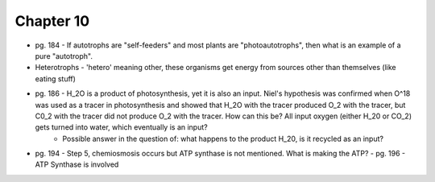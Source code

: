 Chapter 10
----------
* pg. 184 - If autotrophs are "self-feeders" and most plants are "photoautotrophs", then what is an example of a pure "autotroph".

* Heterotrophs - 'hetero' meaning other, these organisms get energy from sources other than themselves (like eating stuff)

* pg. 186 - H_2O is a product of photosynthesis, yet it is also an input. Niel's hypothesis was confirmed when O^18 was used as a tracer in photosynthesis and showed that H_2O with the tracer produced O_2 with the tracer, but C0_2 with the tracer did not produce O_2 with the tracer. How can this be? All input oxygen (either H_20 or CO_2) gets turned into water, which eventually is an input?
    - Possible answer in the question of: what happens to the product H_20, is it recycled as an input?

* pg. 194 - Step 5, chemiosmosis occurs but ATP synthase is not mentioned. What is making the ATP?
  - pg. 196 - ATP Synthase is involved
